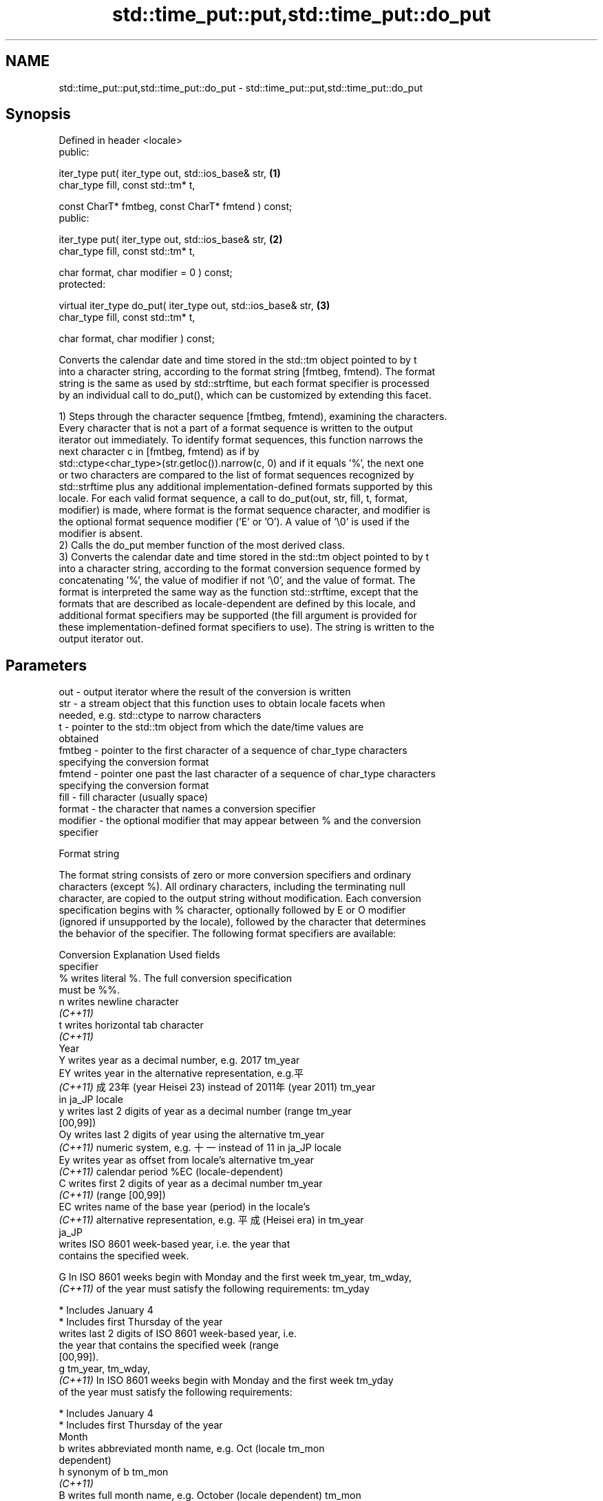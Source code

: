 .TH std::time_put::put,std::time_put::do_put 3 "2024.06.10" "http://cppreference.com" "C++ Standard Libary"
.SH NAME
std::time_put::put,std::time_put::do_put \- std::time_put::put,std::time_put::do_put

.SH Synopsis
   Defined in header <locale>
   public:

   iter_type put( iter_type out, std::ios_base& str,                \fB(1)\fP
                  char_type fill, const std::tm* t,

                  const CharT* fmtbeg, const CharT* fmtend ) const;
   public:

   iter_type put( iter_type out, std::ios_base& str,                \fB(2)\fP
                  char_type fill, const std::tm* t,

                  char format, char modifier = 0 ) const;
   protected:

   virtual iter_type do_put( iter_type out, std::ios_base& str,     \fB(3)\fP
                             char_type fill, const std::tm* t,

                             char format, char modifier ) const;

   Converts the calendar date and time stored in the std::tm object pointed to by t
   into a character string, according to the format string [fmtbeg, fmtend). The format
   string is the same as used by std::strftime, but each format specifier is processed
   by an individual call to do_put(), which can be customized by extending this facet.

   1) Steps through the character sequence [fmtbeg, fmtend), examining the characters.
   Every character that is not a part of a format sequence is written to the output
   iterator out immediately. To identify format sequences, this function narrows the
   next character c in [fmtbeg, fmtend) as if by
   std::ctype<char_type>(str.getloc()).narrow(c, 0) and if it equals '%', the next one
   or two characters are compared to the list of format sequences recognized by
   std::strftime plus any additional implementation-defined formats supported by this
   locale. For each valid format sequence, a call to do_put(out, str, fill, t, format,
   modifier) is made, where format is the format sequence character, and modifier is
   the optional format sequence modifier ('E' or 'O'). A value of '\\0' is used if the
   modifier is absent.
   2) Calls the do_put member function of the most derived class.
   3) Converts the calendar date and time stored in the std::tm object pointed to by t
   into a character string, according to the format conversion sequence formed by
   concatenating '%', the value of modifier if not '\\0', and the value of format. The
   format is interpreted the same way as the function std::strftime, except that the
   formats that are described as locale-dependent are defined by this locale, and
   additional format specifiers may be supported (the fill argument is provided for
   these implementation-defined format specifiers to use). The string is written to the
   output iterator out.

.SH Parameters

   out      - output iterator where the result of the conversion is written
   str      - a stream object that this function uses to obtain locale facets when
              needed, e.g. std::ctype to narrow characters
   t        - pointer to the std::tm object from which the date/time values are
              obtained
   fmtbeg   - pointer to the first character of a sequence of char_type characters
              specifying the conversion format
   fmtend   - pointer one past the last character of a sequence of char_type characters
              specifying the conversion format
   fill     - fill character (usually space)
   format   - the character that names a conversion specifier
   modifier - the optional modifier that may appear between % and the conversion
              specifier

   Format string

   The format string consists of zero or more conversion specifiers and ordinary
   characters (except %). All ordinary characters, including the terminating null
   character, are copied to the output string without modification. Each conversion
   specification begins with % character, optionally followed by E or O modifier
   (ignored if unsupported by the locale), followed by the character that determines
   the behavior of the specifier. The following format specifiers are available:

   Conversion                       Explanation                          Used fields
   specifier
       %      writes literal %. The full conversion specification
              must be %%.
       n      writes newline character
    \fI(C++11)\fP
       t      writes horizontal tab character
    \fI(C++11)\fP
                                           Year
       Y      writes year as a decimal number, e.g. 2017              tm_year
       EY     writes year in the alternative representation, e.g.平
    \fI(C++11)\fP   成23年 (year Heisei 23) instead of 2011年 (year 2011)   tm_year
              in ja_JP locale
       y      writes last 2 digits of year as a decimal number (range tm_year
              [00,99])
       Oy     writes last 2 digits of year using the alternative      tm_year
    \fI(C++11)\fP   numeric system, e.g. 十一 instead of 11 in ja_JP locale
       Ey     writes year as offset from locale's alternative         tm_year
    \fI(C++11)\fP   calendar period %EC (locale-dependent)
       C      writes first 2 digits of year as a decimal number       tm_year
    \fI(C++11)\fP   (range [00,99])
       EC     writes name of the base year (period) in the locale's
    \fI(C++11)\fP   alternative representation, e.g. 平成 (Heisei era) in   tm_year
              ja_JP
              writes ISO 8601 week-based year, i.e. the year that
              contains the specified week.

       G      In ISO 8601 weeks begin with Monday and the first week  tm_year, tm_wday,
    \fI(C++11)\fP   of the year must satisfy the following requirements:    tm_yday

                * Includes January 4
                * Includes first Thursday of the year
              writes last 2 digits of ISO 8601 week-based year, i.e.
              the year that contains the specified week (range
              [00,99]).
       g                                                              tm_year, tm_wday,
    \fI(C++11)\fP   In ISO 8601 weeks begin with Monday and the first week  tm_yday
              of the year must satisfy the following requirements:

                * Includes January 4
                * Includes first Thursday of the year
                                          Month
       b      writes abbreviated month name, e.g. Oct (locale         tm_mon
              dependent)
       h      synonym of b                                            tm_mon
    \fI(C++11)\fP
       B      writes full month name, e.g. October (locale dependent) tm_mon
       m      writes month as a decimal number (range [01,12])        tm_mon
       Om     writes month using the alternative numeric system, e.g. tm_mon
    \fI(C++11)\fP   十二 instead of 12 in ja_JP locale
                                           Week
       U      writes week of the year as a decimal number (Sunday is  tm_year, tm_wday,
              the first day of the week) (range [00,53])              tm_yday
       OU     writes week of the year, as by %U, using the            tm_year, tm_wday,
    \fI(C++11)\fP   alternative numeric system, e.g. 五十二 instead of 52   tm_yday
              in ja_JP locale
       W      writes week of the year as a decimal number (Monday is  tm_year, tm_wday,
              the first day of the week) (range [00,53])              tm_yday
       OW     writes week of the year, as by %W, using the            tm_year, tm_wday,
    \fI(C++11)\fP   alternative numeric system, e.g. 五十二 instead of 52   tm_yday
              in ja_JP locale
              writes ISO 8601 week of the year (range [01,53]).

       V      In ISO 8601 weeks begin with Monday and the first week  tm_year, tm_wday,
    \fI(C++11)\fP   of the year must satisfy the following requirements:    tm_yday

                * Includes January 4
                * Includes first Thursday of the year
       OV     writes week of the year, as by %V, using the            tm_year, tm_wday,
    \fI(C++11)\fP   alternative numeric system, e.g. 五十二 instead of 52   tm_yday
              in ja_JP locale
                                  Day of the year/month
       j      writes day of the year as a decimal number (range       tm_yday
              [001,366])
       d      writes day of the month as a decimal number (range      tm_mday
              [01,31])
              writes zero-based day of the month using the
       Od     alternative numeric system, e.g. 二十七 instead of 27
    \fI(C++11)\fP   in ja_JP locale                                         tm_mday

              Single character is preceded by a space.
              writes day of the month as a decimal number (range
       e      [1,31]).                                                tm_mday
    \fI(C++11)\fP
              Single digit is preceded by a space.
              writes one-based day of the month using the alternative
       Oe     numeric system, e.g. 二十七 instead of 27 in ja_JP
    \fI(C++11)\fP   locale                                                  tm_mday

              Single character is preceded by a space.
                                     Day of the week
       a      writes abbreviated weekday name, e.g. Fri (locale       tm_wday
              dependent)
       A      writes full weekday name, e.g. Friday (locale           tm_wday
              dependent)
       w      writes weekday as a decimal number, where Sunday is 0   tm_wday
              (range [0-6])
       Ow     writes weekday, where Sunday is 0, using the
    \fI(C++11)\fP   alternative numeric system, e.g. 二 instead of 2 in     tm_wday
              ja_JP locale
       u      writes weekday as a decimal number, where Monday is 1   tm_wday
    \fI(C++11)\fP   (ISO 8601 format) (range [1-7])
       Ou     writes weekday, where Monday is 1, using the
    \fI(C++11)\fP   alternative numeric system, e.g. 二 instead of 2 in     tm_wday
              ja_JP locale
                                   Hour, minute, second
       H      writes hour as a decimal number, 24 hour clock (range   tm_hour
              [00-23])
       OH     writes hour from 24-hour clock using the alternative    tm_hour
    \fI(C++11)\fP   numeric system, e.g. 十八 instead of 18 in ja_JP locale
       I      writes hour as a decimal number, 12 hour clock (range   tm_hour
              [01,12])
       OI     writes hour from 12-hour clock using the alternative    tm_hour
    \fI(C++11)\fP   numeric system, e.g. 六 instead of 06 in ja_JP locale
       M      writes minute as a decimal number (range [00,59])       tm_min
       OM     writes minute using the alternative numeric system,     tm_min
    \fI(C++11)\fP   e.g. 二十五 instead of 25 in ja_JP locale
       S      writes second as a decimal number (range [00,60])       tm_sec
       OS     writes second using the alternative numeric system,     tm_sec
    \fI(C++11)\fP   e.g. 二十四 instead of 24 in ja_JP locale
.SH Other
       c      writes standard date and time string, e.g. Sun Oct 17   all
              04:41:13 2010 (locale dependent)
       Ec     writes alternative date and time string, e.g. using 平
    \fI(C++11)\fP   成23年 (year Heisei 23) instead of 2011年 (year 2011)   all
              in ja_JP locale
       x      writes localized date representation (locale dependent) all
       Ex     writes alternative date representation, e.g. using 平
    \fI(C++11)\fP   成23年 (year Heisei 23) instead of 2011年 (year 2011)   all
              in ja_JP locale
       X      writes localized time representation, e.g. 18:40:20 or  all
              6:40:20 PM (locale dependent)
       EX     writes alternative time representation (locale          all
    \fI(C++11)\fP   dependent)
       D      equivalent to "%m/%d/%y"                                tm_mon, tm_mday,
    \fI(C++11)\fP                                                           tm_year
       F      equivalent to "%Y-%m-%d" (the ISO 8601 date format)     tm_mon, tm_mday,
    \fI(C++11)\fP                                                           tm_year
       r      writes localized 12-hour clock time (locale dependent)  tm_hour, tm_min,
    \fI(C++11)\fP                                                           tm_sec
       R      equivalent to "%H:%M"                                   tm_hour, tm_min
    \fI(C++11)\fP
       T      equivalent to "%H:%M:%S" (the ISO 8601 time format)     tm_hour, tm_min,
    \fI(C++11)\fP                                                           tm_sec
       p      writes localized a.m. or p.m. (locale dependent)        tm_hour
       z      writes offset from UTC in the ISO 8601 format (e.g.
    \fI(C++11)\fP   -0430), or no characters if the time zone information   tm_isdst
              is not available
              writes locale-dependent time zone name or abbreviation,
       Z      or no characters if the time zone information is not    tm_isdst
              available

.SH Return value

   Iterator pointing one past the last character that was produced.

.SH Notes

   No error handling is provided.

   The fill character is provided for those implementation-defined format specifiers
   and for the user-defined overrides of do_put() that use padding and filling logic.
   Such implementations typically make use of the formatting flags from str.

.SH Example


// Run this code

 #include <iostream>
 #include <sstream>
 #include <iomanip>
 #include <ctime>

 void try_time_put(const std::tm* t, const std::string& fmt)
 {
     std::cout.imbue(std::locale());
     std::cout << "In the locale '" << std::cout.getloc().name() << "' : '";

     std::use_facet<std::time_put<char>>(std::cout.getloc()).put(
         {std::cout}, std::cout, ' ', t, &fmt[0], &fmt[0] + fmt.size());

     std::cout << "'\\n";
 }

 int main()
 {
     std::time_t t = std::time(NULL);
     std::tm tm = *std::localtime(&t);

     std::string fmt = "%c";
     std::cout << "Using the format string '" << fmt
               << "' to format the time: " << std::ctime(&t) << '\\n';

     std::locale::global(std::locale("de_DE.utf8"));
     try_time_put(&tm, fmt);

     std::locale::global(std::locale("el_GR.utf8"));
     try_time_put(&tm, fmt);

     std::locale::global(std::locale("ja_JP.utf8"));
     try_time_put(&tm, fmt);
 }

.SH Possible output:

 Using the format string '%c' to format the time: Mon Feb 11 22:58:50 2013

 In the locale 'de_DE.utf8' : 'Mo 11 Feb 2013 23:02:38 EST'
 In the locale 'el_GR.utf8' : 'Δευ 11 Φεβ 2013 11:02:38 μμ EST'
 In the locale 'ja_JP.utf8' : '2013年02月11日 23時02分38秒'

   Defect reports

   The following behavior-changing defect reports were applied retroactively to
   previously published C++ standards.

     DR    Applied to              Behavior as published              Correct behavior
   LWG 164 C++98      the purpose of the parameter fill was not clear made clear

.SH See also

   put_time          formats and outputs a date/time value according to the specified
   \fI(C++11)\fP           format
                     \fI(function template)\fP
                     extracts date/time components from input stream, according to the
   do_get            specified format
   \fB[virtual]\fP \fI(C++11)\fP \fI\fI(virtual protected member function\fP of\fP
                     std::time_get<CharT,InputIt>)
